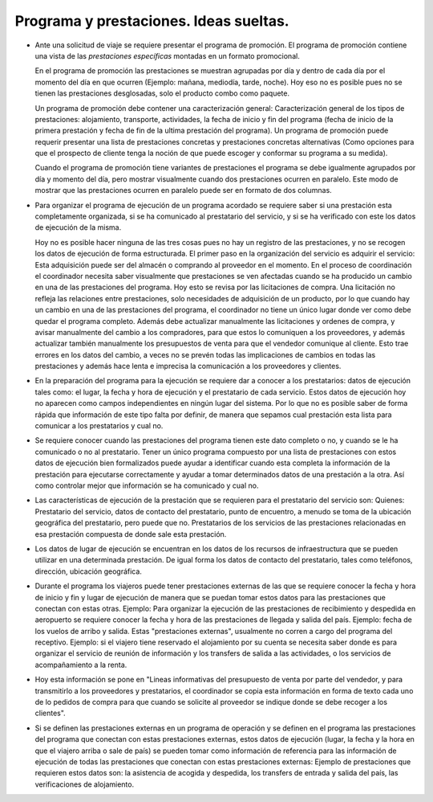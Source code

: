==========================================
 Programa y prestaciones.  Ideas sueltas.
==========================================

- Ante una solicitud de viaje se requiere presentar el programa de promoción.
  El programa de promoción contiene una vista de las `prestaciones
  específicas` montadas en un formato promocional.

  En el programa de promoción las prestaciones se muestran agrupadas por día y
  dentro de cada día por el momento del día en que ocurren (Ejemplo: mañana,
  mediodía, tarde, noche).  Hoy eso no es posible pues no se tienen las
  prestaciones desglosadas, solo el producto combo como paquete.

  Un programa de promoción debe contener una caracterización general:
  Caracterización general de los tipos de prestaciones: alojamiento,
  transporte, actividades, la fecha de inicio y fin del programa (fecha de
  inicio de la primera prestación y fecha de fin de la ultima prestación del
  programa).  Un programa de promoción puede requerir presentar una lista de
  prestaciones concretas y prestaciones concretas alternativas (Como opciones
  para que el prospecto de cliente tenga la noción de que puede escoger y
  conformar su programa a su medida).

  Cuando el programa de promoción tiene variantes de prestaciones el programa
  se debe igualmente agrupados por día y momento del día, pero mostrar
  visualmente cuando dos prestaciones ocurren en paralelo.  Este modo de
  mostrar que las prestaciones ocurren en paralelo puede ser en formato de dos
  columnas.

- Para organizar el programa de ejecución de un programa acordado se requiere
  saber si una prestación esta completamente organizada, si se ha comunicado
  al prestatario del servicio, y si se ha verificado con este los datos de
  ejecución de la misma.

  Hoy no es posible hacer ninguna de las tres cosas pues no hay un registro de
  las prestaciones, y no se recogen los datos de ejecución de forma
  estructurada.  El primer paso en la organización del servicio es adquirir el
  servicio: Esta adquisición puede ser del almacén o comprando al proveedor en
  el momento.  En el proceso de coordinación el coordinador necesita saber
  visualmente que prestaciones se ven afectadas cuando se ha producido un
  cambio en una de las prestaciones del programa.  Hoy esto se revisa por las
  licitaciones de compra.  Una licitación no refleja las relaciones entre
  prestaciones, solo necesidades de adquisición de un producto, por lo que
  cuando hay un cambio en una de las prestaciones del programa, el coordinador
  no tiene un único lugar donde ver como debe quedar el programa completo.
  Además debe actualizar manualmente las licitaciones y ordenes de compra, y
  avisar manualmente del cambio a los compradores, para que estos lo
  comuniquen a los proveedores, y además actualizar también manualmente los
  presupuestos de venta para que el vendedor comunique al cliente.  Esto trae
  errores en los datos del cambio, a veces no se prevén todas las
  implicaciones de cambios en todas las prestaciones y además hace lenta e
  imprecisa la comunicación a los proveedores y clientes.

- En la preparación del programa para la ejecución se requiere dar a conocer a
  los prestatarios: datos de ejecución tales como: el lugar, la fecha y hora
  de ejecución y el prestatario de cada servicio.  Estos datos de ejecución
  hoy no aparecen como campos independientes en ningún lugar del sistema.  Por
  lo que no es posible saber de forma rápida que información de este tipo
  falta por definir, de manera que sepamos cual prestación esta lista para
  comunicar a los prestatarios y cual no.

- Se requiere conocer cuando las prestaciones del programa tienen este dato
  completo o no, y cuando se le ha comunicado o no al prestatario.  Tener un
  único programa compuesto por una lista de prestaciones con estos datos de
  ejecución bien formalizados puede ayudar a identificar cuando esta completa
  la información de la prestación para ejecutarse correctamente y ayudar a
  tomar determinados datos de una prestación a la otra.  Así como controlar
  mejor que información se ha comunicado y cual no.

- Las características de ejecución de la prestación que se requieren para el
  prestatario del servicio son: Quienes: Prestatario del servicio, datos de
  contacto del prestatario, punto de encuentro, a menudo se toma de la
  ubicación geográfica del prestatario, pero puede que no.  Prestatarios de los
  servicios de las prestaciones relacionadas en esa prestación compuesta de
  donde sale esta prestación.

- Los datos de lugar de ejecución se encuentran en los datos de los recursos
  de infraestructura que se pueden utilizar en una determinada prestación.  De
  igual forma los datos de contacto del prestatario, tales como teléfonos,
  dirección, ubicación geográfica.

- Durante el programa los viajeros puede tener prestaciones externas de las
  que se requiere conocer la fecha y hora de inicio y fin y lugar de ejecución
  de manera que se puedan tomar estos datos para las prestaciones que conectan
  con estas otras.  Ejemplo: Para organizar la ejecución de las prestaciones
  de recibimiento y despedida en aeropuerto se requiere conocer la fecha y
  hora de las prestaciones de llegada y salida del país.  Ejemplo: fecha de
  los vuelos de arribo y salida.  Estas "prestaciones externas", usualmente no
  corren a cargo del programa del receptivo.  Ejemplo: si el viajero tiene
  reservado el alojamiento por su cuenta se necesita saber donde es para
  organizar el servicio de reunión de información y los transfers de salida a
  las actividades, o los servicios de acompañamiento a la renta.

- Hoy esta información se pone en "Lineas informativas del presupuesto de
  venta por parte del vendedor, y para transmitirlo a los proveedores y
  prestatarios, el coordinador se copia esta información en forma de texto
  cada uno de lo pedidos de compra para que cuando se solicite al proveedor se
  indique donde se debe recoger a los clientes".

- Si se definen las prestaciones externas en un programa de operación y se
  definen en el programa las prestaciones del programa que conectan con estas
  prestaciones externas, estos datos de ejecución (lugar, la fecha y la hora
  en que el viajero arriba o sale de país) se pueden tomar como información de
  referencia para las información de ejecución de todas las prestaciones que
  conectan con estas prestaciones externas: Ejemplo de prestaciones que
  requieren estos datos son: la asistencia de acogida y despedida, los
  transfers de entrada y salida del país, las verificaciones de alojamiento.


..
   Local Variables:
   ispell-dictionary: "es"
   End:
